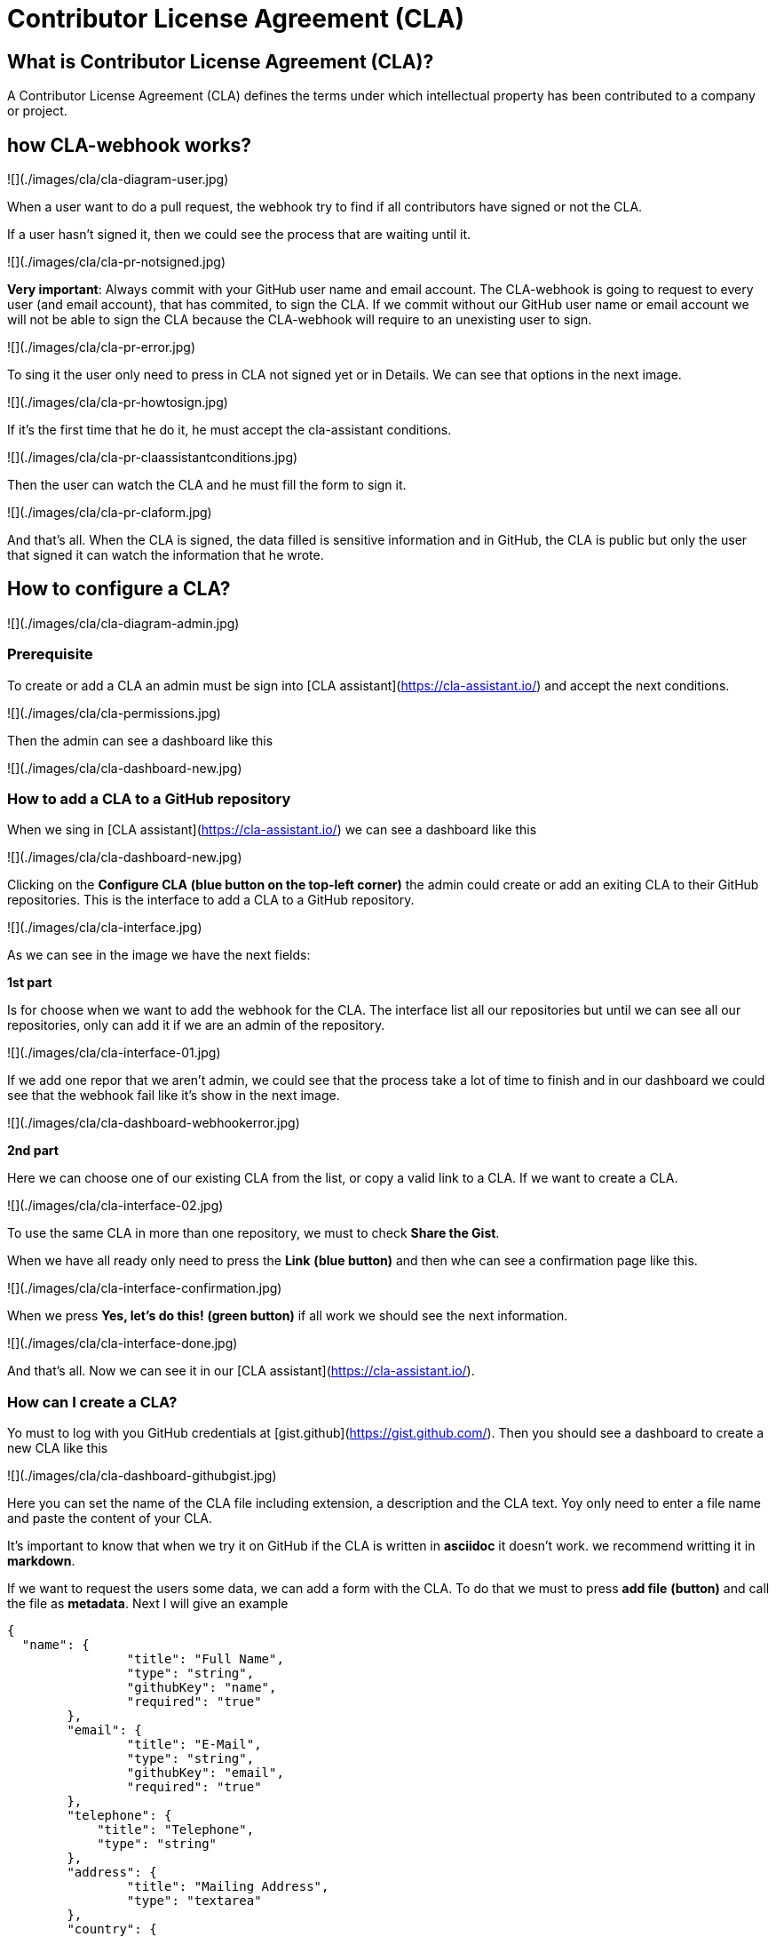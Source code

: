 # Contributor License Agreement (CLA)

## What is Contributor License Agreement (CLA)?

A Contributor License Agreement (CLA) defines the terms under which intellectual property has been contributed to a company or project.

## how CLA-webhook works?

![](./images/cla/cla-diagram-user.jpg)

When a user want to do a pull request, the webhook try to find if all contributors have signed or not the CLA.

If a user hasn't signed it, then we could see the process that are waiting until it.

![](./images/cla/cla-pr-notsigned.jpg)

**Very important**: Always commit with your GitHub user name and email account. The CLA-webhook is going to request to every user (and email account), that has commited, to sign the CLA. If we commit without our GitHub user name or email account we will not be able to sign the CLA because the CLA-webhook will require to an unexisting user to sign.

![](./images/cla/cla-pr-error.jpg)

To sing it the user only need to press in CLA not signed yet or in Details. We can see that options in the next image.

![](./images/cla/cla-pr-howtosign.jpg)

If it's the first time that he do it, he must accept the cla-assistant conditions.

![](./images/cla/cla-pr-claassistantconditions.jpg)

Then the user can watch the CLA and he must fill the form to sign it.

![](./images/cla/cla-pr-claform.jpg)

And that's all. When the CLA is signed, the data filled is sensitive information and in GitHub, the CLA is public but only the user that signed it can watch the information that he wrote.

## How to configure a CLA?

![](./images/cla/cla-diagram-admin.jpg)

### Prerequisite

To create or add a CLA an admin must be sign into [CLA assistant](https://cla-assistant.io/) and accept the next conditions.

![](./images/cla/cla-permissions.jpg)

Then the admin can see a dashboard like this

![](./images/cla/cla-dashboard-new.jpg)

### How to add a CLA to a GitHub repository

When we sing in [CLA assistant](https://cla-assistant.io/) we can see a dashboard like this

![](./images/cla/cla-dashboard-new.jpg)

Clicking on the **Configure CLA** *(blue button on the top-left corner)* the admin could create or add an exiting CLA to their GitHub repositories.
This is the interface to add a CLA to a GitHub repository.

![](./images/cla/cla-interface.jpg)

As we can see in the image we have the next fields:

**1st part**

Is for choose when we want to add the webhook for the CLA. The interface list all our repositories but until we can see all our repositories, only can add it if we are an admin of the repository.

![](./images/cla/cla-interface-01.jpg)

If we add one repor that we aren't admin, we could see that the process take a lot of time to finish and in our dashboard we could see that the webhook fail like it's show in the next image.

![](./images/cla/cla-dashboard-webhookerror.jpg)

**2nd part**

Here we can choose one of our existing CLA from the list, or copy a valid link to a CLA. If we want to create a CLA.

![](./images/cla/cla-interface-02.jpg)

To use the same CLA in more than one repository, we must to check **Share the Gist**.

When we have all ready only need to press the **Link** *(blue button)* and then whe can see a confirmation page like this.

![](./images/cla/cla-interface-confirmation.jpg)

When we press **Yes, let's do this!** *(green button)* if all work we should see the next information.

![](./images/cla/cla-interface-done.jpg)

And that's all. Now we can see it in our [CLA assistant](https://cla-assistant.io/).

### How can I create a CLA?

Yo must to log with you GitHub credentials at [gist.github](https://gist.github.com/). Then you should see a dashboard to create a new CLA like this

![](./images/cla/cla-dashboard-githubgist.jpg)

Here you can set the name of the CLA file including extension, a description and the CLA text. Yoy only need to enter a file name and paste the content of your CLA.

It's important to know that when we try it on GitHub if the CLA is written in **asciidoc** it doesn't work. we recommend writting it in **markdown**.

If we want to request the users some data, we can add a form with the CLA. To do that we must to press **add file** *(button)* and call the file as **metadata**. Next I will give an example

```
{
  "name": {
		"title": "Full Name",
		"type": "string",
		"githubKey": "name",
		"required": "true"
	},
	"email": {
		"title": "E-Mail",
		"type": "string",
		"githubKey": "email",
		"required": "true"
	},	
	"telephone": {
            "title": "Telephone",
            "type": "string"
        },
	"address": {
		"title": "Mailing Address",
		"type": "textarea"
	},
	"country": {
		"title": "Country",
		"type": "string"
	},
	"thirdparty": {
		"title": "Submitted on behalf of a third-party",
		"type": "string",
		"description": "The name of the third-party. It's the reference '2)[named here]' in the CLA."
	},
	"agreement": {
		"title": "I have read and agree to the CLA",
		"type": "boolean",
		"required": "true"
	}
}
```

To know more about the metadata visit [cla-assistant](https://github.com/cla-assistant/cla-assistant#request-more-information-from-the-cla-signer) at GitHub.

## Frequently Asked Questions

**What happens if I edit the Gist file?**

CLA assistant will always show you the current version of your Gist file. Users who accept your CLA sign the current version. If you change the content of your CLA, each contributor has to accept the new version when they create a new pull request.

**What happens if I choose to share the gist with multiple repos or orgs?**

Contributors will simply need to sign only once for any of the repos or orgs linked with the same shared gist.

**Are previous CLA signatures still valid after I choose to share the gist with multiple repos or orgs?**

Yes, but the scope of the previous signatures are still limited to the previous repo or org.

**What happens if I uncheck the box and choose NOT to share the gist any more?**

Previous contributors that have signed the shared gist will have to sign again.
